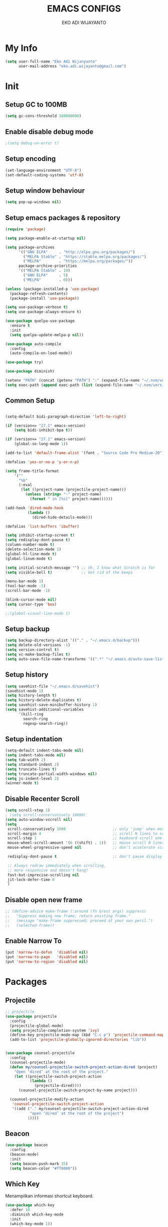 #+TITLE: EMACS CONFIGS
#+AUTHOR: EKO ADI WIJAYANTO
#+EMAIL: [[mailto:eko.adi.wijayanto@gmail.com][eko.adi.wijayanto@gmail.com]]


* My Info
#+BEGIN_SRC emacs-lisp
  (setq user-full-name "Eko Adi Wijanyanto"
        user-mail-address "eko.adi.wijayanto@gmail.com")
#+END_SRC
* Init

** Setup GC to 100MB

#+BEGIN_SRC emacs-lisp
  (setq gc-cons-threshold 100000000)
#+END_SRC

** Enable disable debug mode

#+BEGIN_SRC emacs-lisp
  ;(setq debug-on-error t)  
#+END_SRC

** Setup encoding

#+BEGIN_SRC emacs-lisp
  (set-language-environment "UTF-8")
  (set-default-coding-systems 'utf-8)  
#+END_SRC

** Setup window behaviour 

#+BEGIN_SRC emacs-lisp
  (setq pop-up-windows nil)  
#+END_SRC

** Setup emacs packages & repository

#+BEGIN_SRC emacs-lisp
  (require 'package)

  (setq package-enable-at-startup nil)

  (setq package-archives
        '(("GNU ELPA"     . "http://elpa.gnu.org/packages/")
          ("MELPA Stable" . "https://stable.melpa.org/packages/")
          ("MELPA"        . "https://melpa.org/packages/"))
        package-archive-priorities
        '(("MELPA Stable" . 10)
          ("GNU ELPA"     . 5)
          ("MELPA"        . 0)))

  (unless (package-installed-p 'use-package)
    (package-refresh-contents)
    (package-install 'use-package))

  (setq use-package-verbose t)
  (setq use-package-always-ensure t)

  (use-package quelpa-use-package
    :ensure t
    :init
    (setq quelpa-update-melpa-p nil))

  (use-package auto-compile
    :config
    (auto-compile-on-load-mode))

  (use-package try)

  (use-package diminish)

  (setenv "PATH" (concat (getenv "PATH") ":" (expand-file-name "~/.nvm/versions/node/v12.18.0/bin")))
  (setq exec-path (append exec-path (list (expand-file-name "~/.nvm/versions/node/v12.18.0/bin"))))

#+END_SRC 

** Common Setup
#+BEGIN_SRC emacs-lisp

  (setq-default bidi-paragraph-direction 'left-to-right)

  (if (version<= "27.1" emacs-version)
      (setq bidi-inhibit-bpa t))

  (if (version<= "27.1" emacs-version)
      (global-so-long-mode 1))

  (add-to-list 'default-frame-alist '(font . "Source Code Pro Medium-20"))

  (defalias 'yes-or-no-p 'y-or-n-p)

  (setq frame-title-format
      '(""
        "%b"
        (:eval
         (let ((project-name (projectile-project-name)))
           (unless (string= "-" project-name)
             (format " in [%s]" project-name))))))

  (add-hook 'dired-mode-hook
            (lambda ()
              (dired-hide-details-mode)))

  (defalias 'list-buffers 'ibuffer)

  (setq inhibit-startup-screen t)
  (setq redisplay-dont-pause t)
  (column-number-mode t)
  (delete-selection-mode 1)
  (global-hl-line-mode t)
  (global-linum-mode t)

  (setq initial-scratch-message "") ;; Uh, I know what Scratch is for
  (setq visible-bell t)             ;; Get rid of the beeps

  (menu-bar-mode 1)
  (tool-bar-mode -1)
  (scroll-bar-mode -1)

  (blink-cursor-mode nil)
  (setq cursor-type 'box)  

  ;;(global-visual-line-mode 1)
#+END_SRC

** Setup backup

#+BEGIN_SRC emacs-lisp
  (setq backup-directory-alist '(("." . "~/.emacs.d/backup")))
  (setq delete-old-versions -1)
  (setq version-control t)
  (setq vc-make-backup-files t)
  (setq auto-save-file-name-transforms '((".*" "~/.emacs.d/auto-save-list/" t)))
#+END_SRC	

** Setup history

#+BEGIN_SRC emacs-lisp
  (setq savehist-file "~/.emacs.d/savehist")
  (savehist-mode 1)
  (setq history-length t)
  (setq history-delete-duplicates t)
  (setq savehist-save-minibuffer-history 1)
  (setq savehist-additional-variables
        '(kill-ring
          search-ring
          regexp-search-ring))
#+END_SRC

** Setup indentation

#+BEGIN_SRC emacs-lisp
  (setq-default indent-tabs-mode nil)
  (setq indent-tabs-mode nil)
  (setq tab-width 2)
  (setq standard-indent 2)
  (setq truncate-lines t)
  (setq truncate-partial-width-windows nil)
  (setq js-indent-level 2)
  (winner-mode t)
#+END_SRC

** Disable Recenter Scroll

#+BEGIN_SRC emacs-lisp
  (setq scroll-step 1)
  ; (setq scroll-conservatively 10000)
  (setq auto-window-vscroll nil)
  (setq
   scroll-conservatively 1000                     ;; only 'jump' when moving this far
   scroll-margin 4                                ;; scroll N lines to screen edge
   scroll-step 1                                  ;; keyboard scroll one line at a time
   mouse-wheel-scroll-amount '(6 ((shift) . 1))   ;; mouse scroll N lines
   mouse-wheel-progressive-speed nil              ;; don't accelerate scrolling

   redisplay-dont-pause t                         ;; don't pause display on input

   ;; Always redraw immediately when scrolling,
   ;; more responsive and doesn't hang!
   fast-but-imprecise-scrolling nil
   jit-lock-defer-time 0
   )
#+END_SRC

** Disable open new frame
#+BEGIN_SRC emacs-lisp
  ;; (define-advice make-frame (:around (fn &rest args) suppress)
  ;;   "Suppress making new frame; return existing frame."
  ;;   (message "make-frame suppressed; proceed at your own peril.")
  ;;   (selected-frame))
#+END_SRC
** Enable Narrow To
#+BEGIN_SRC emacs-lisp
  (put 'narrow-to-defun  'disabled nil)
  (put 'narrow-to-page   'disabled nil)
  (put 'narrow-to-region 'disabled nil)
#+END_SRC

* Packages
** Projectile
#+BEGIN_SRC emacs-lisp
  ;; projectile
  (use-package projectile
    :config
    (projectile-global-mode)
    (setq projectile-completion-system 'ivy)
    (define-key projectile-mode-map (kbd "C-c p") 'projectile-command-map)
    (add-to-list 'projectile-globally-ignored-directories "lib"))


  (use-package counsel-projectile
    :config
    (counsel-projectile-mode)
    (defun my/counsel-projectile-switch-project-action-dired (project)
      "Open ‘dired’ at the root of the project."
      (let ((projectile-switch-project-action
             (lambda ()
               (projectile-dired))))
        (counsel-projectile-switch-project-by-name project)))

    (counsel-projectile-modify-action
     'counsel-projectile-switch-project-action
     '((add ("." my/counsel-projectile-switch-project-action-dired
             "open ‘dired’ at the root of the project")
            1))))
#+END_SRC
** Beacon 
#+BEGIN_SRC emacs-lisp
  (use-package beacon
    :config
    (beacon-mode)
    :init
    (setq beacon-push-mark 35)
    (setq beacon-color "#ff0000"))

#+END_SRC
** Which Key
   Menampilkan informasi shortcut keyboard.
#+BEGIN_SRC emacs-lisp
  (use-package which-key
    :defer 10
    :diminish which-key-mode 
    :init
    (which-key-mode 1))
    :config
    (progn
      (setq which-key-popup-type 'side-window)
      (setq which-key-side-window-location 'right)
      (setq which-key-side-window-max-height 0.66)
      )
#+END_SRC
** Swiper 
#+BEGIN_SRC emacs-lisp
  (use-package ivy
    :ensure t
    :config
    (ivy-mode)
    (setq ivy-display-style 'fancy
          ivy-use-virtual-buffers t
          enable-recursive-minibuffers t
          ivy-use-selectable-prompt t)
    )
  (use-package ivy-yasnippet)
  (use-package counsel)
  (use-package smex) ; used by counsel sort recent
  (use-package swiper
    :diminish ivy-mode
    :config
    (ivy-mode 1)
    :init
    (setq ivy-initial-inputs-alist nil)
    (setq ivy-use-virtual-buffers t)
    (setq enable-recursive-minibuffers t)
    (global-set-key (kbd "C-s") 'swiper)
    (global-set-key (kbd "C-c C-r") 'ivy-resume)
    (global-set-key (kbd "<f6>") 'ivy-resume)
    (global-set-key (kbd "M-x") 'counsel-M-x)
    (global-set-key (kbd "C-x C-f") 'counsel-find-file)
    (global-set-key (kbd "<f1> f") 'counsel-describe-function)
    (global-set-key (kbd "<f1> v") 'counsel-describe-variable)
    (global-set-key (kbd "<f1> l") 'counsel-find-library)
    (global-set-key (kbd "<f2> i") 'counsel-info-lookup-symbol)
    (global-set-key (kbd "<f2> u") 'counsel-unicode-char)
    (global-set-key (kbd "C-c g") 'counsel-git)
    (global-set-key (kbd "C-c j") 'counsel-git-grep)
    (global-set-key (kbd "C-c k") 'counsel-ag)
    (global-set-key (kbd "C-x l") 'counsel-locate)
    (global-set-key (kbd "C-S-o") 'counsel-rhythmbox)
    (define-key minibuffer-local-map (kbd "C-r") 'counsel-minibuffer-history)
    (global-set-key (kbd "M-n") 'counsel-ag-thing-at-point)
    )

#+END_SRC

** Indent Guide
#+BEGIN_SRC emacs-lisp
  (use-package indent-guide
    :config
    (indent-guide-global-mode)
    )
#+END_SRC

** Multiple Cursors
#+BEGIN_SRC emacs-lisp
  (use-package multiple-cursors
    :bind (("C-]" . mc/mark-next-like-this)
           ("C-}" . mc/mark-all-like-this)
           ))
#+END_SRC

** Duplicate Current Line or Region
#+BEGIN_SRC emacs-lisp
  (use-package duplicate-thing
    :init
    (global-set-key (kbd "C-c d") 'duplicate-thing))

#+END_SRC
** Move Text 
#+BEGIN_SRC emacs-lisp
  (use-package move-text
    :config
    (move-text-default-bindings))

#+END_SRC
** GIT 
#+BEGIN_SRC emacs-lisp
  (use-package magit
    :init
    (global-set-key (kbd "C-c g") 'magit-status))

  (use-package git-gutter-fringe)

  (use-package git-timemachine)
#+END_SRC
** Paradox
#+BEGIN_SRC emacs-lisp
  (use-package paradox
    :defer nil
    :custom
    (paradox-github-token t)
    :config
    (paradox-enable))
#+END_SRC
** Save Place
#+BEGIN_SRC emacs-lisp
  (use-package saveplace
    :defer nil
    :config
    (save-place-mode))

#+END_SRC
** All the Icons
#+BEGIN_SRC emacs-lisp
  (use-package all-the-icons :ensure t)
  (use-package all-the-icons-dired :ensure t)
  (use-package all-the-icons-ivy :ensure t)
#+END_SRC

** Restart Emacs
#+BEGIN_SRC emacs-lisp
(use-package restart-emacs)
#+END_SRC
** Open With External Apps
#+BEGIN_SRC emacs-lisp
  ;  (setcdr (assq 'system org-file-apps-defaults-gnu ) "xdg-open %s")
  (use-package openwith
    :config
    (progn
      (openwith-mode t)
      (setq openwith-associations
            (list
             (list (openwith-make-extension-regexp
                    '("mm"))
                   "freemind"
                   '(file))
             (list (openwith-make-extension-regexp
                    '("mpg" "mpeg" "mp3" "mp4"
                      "avi" "wmv" "wav" "mov" "flv"
                      "ogm" "ogg" "mkv"))
                   "vlc"
                   '(file))
             (list (openwith-make-extension-regexp
                    '("docx" "doc" "xls" "ppt" "odt" "ods" "odg" "odp"))
                   "libreoffice"
                   '(file))
             '("\\.lyx" "lyx" (file))
             '("\\.chm" "kchmviewer" (file))
             (list (openwith-make-extension-regexp
                    '("pdf" "ps" "ps.gz" "dvi"))
                   "evince"
                   '(file))
             (list (openwith-make-extension-regexp
                    '("png" "jpg" "jpeg"))
                   "eog"
                   '(file))
             ))))
#+END_SRC
** Set Theme
#+BEGIN_SRC emacs-lisp
  ;; cobalt
  (use-package color-theme-modern
    :config
    (load-theme 'cobalt t)
    ;;(set-background-color "#151A28")
    ;;(set-face-background 'hl-line "#555555")
    ;;(set-face-foreground 'hl-line "#ffffff")
    (set-frame-font "Source Code Pro Medium 20" nil t)
    )
#+END_SRC
** Modeline
#+BEGIN_SRC emacs-lisp
  (use-package mood-line
    :config (mood-line-mode))

#+END_SRC
** String Inflection
#+BEGIN_SRC emacs-lisp
  (use-package string-inflection)
#+END_SRC

** AG
#+BEGIN_SRC emacs-lisp
  (use-package ag)
#+END_SRC

** Editor Config
#+BEGIN_SRC emacs-lisp
  (use-package editorconfig
    :diminish editorconfig-mode
    :config
    (editorconfig-mode 1))
#+END_SRC
** Expand Region
#+BEGIN_SRC emacs-lisp
  (use-package expand-region
    :init
    (global-set-key (kbd "C-^") 'er/expand-region))

#+END_SRC

** Smartparens
   Commands:
   - sp-splice-sexp to remove pair
   - sp-rewrap-sexp to change pair
   - sp-forward-barf-sexp
   - sp-forward-slurp-sexp
   - sp-forward-slurp-hybrid-sexp
   - sp-forward-sexp
   - sp-backward-sexp
   - sp-down-sexp
   - sp-backward-up-sexp
#+BEGIN_SRC emacs-lisp
  (use-package smartparens
    :config
    (progn
      (show-smartparens-global-mode t)
      (smartparens-global-mode t))
    :init
    (define-key smartparens-mode-map (kbd "C-M-f") 'sp-forward-sexp)
    (define-key smartparens-mode-map (kbd "C-M-b") 'sp-backward-sexp)

    (define-key smartparens-mode-map (kbd "C-M-a") 'sp-beginning-of-sexp)
    (define-key smartparens-mode-map (kbd "C-M-e") 'sp-end-of-sexp)

    (define-key smartparens-mode-map (kbd "C-M-k") 'sp-kill-sexp)
    (define-key smartparens-mode-map (kbd "C-M-w") 'sp-copy-sexp)

    (define-key smartparens-mode-map (kbd "M-<delete>") 'sp-unwrap-sexp)
    (define-key smartparens-mode-map (kbd "M-<backspace>") 'sp-rewrap-sexp)

    ;; (define-key smartparens-mode-map (kbd "C-M-d") 'sp-down-sexp)
    ;; (define-key smartparens-mode-map (kbd "C-M-a") 'sp-backward-down-sexp)

    ;; (define-key smartparens-mode-map (kbd "C-M-e") 'sp-up-sexp)
    ;; (define-key smartparens-mode-map (kbd "C-M-u") 'sp-backward-up-sexp)
    ;; (define-key smartparens-mode-map (kbd "C-M-t") 'sp-transpose-sexp)

    ;; (define-key smartparens-mode-map (kbd "C-M-n") 'sp-forward-hybrid-sexp)
    ;; (define-key smartparens-mode-map (kbd "C-M-p") 'sp-backward-hybrid-sexp)

    ;; (define-key smartparens-mode-map (kbd "C-M-k") 'sp-kill-sexp)
    ;; (define-key smartparens-mode-map (kbd "C-M-w") 'sp-copy-sexp)

    ;; (define-key smartparens-mode-map (kbd "M-<delete>") 'sp-unwrap-sexp)
    ;; (define-key smartparens-mode-map (kbd "M-<backspace>") 'sp-backward-unwrap-sexp)

    ;; (define-key smartparens-mode-map (kbd "C-<right>") 'sp-forward-slurp-sexp)
    ;; (define-key smartparens-mode-map (kbd "C-<left>") 'sp-forward-barf-sexp)
    ;; (define-key smartparens-mode-map (kbd "C-M-<left>") 'sp-backward-slurp-sexp)
    ;; (define-key smartparens-mode-map (kbd "C-M-<right>") 'sp-backward-barf-sexp)
    )

     ;; ("C-<right>" . sp-forward-slurp-sexp)
     ;; ("M-<right>" . sp-forward-barf-sexp)
     ;; ("C-<left>"  . sp-backward-slurp-sexp)
     ;; ("M-<left>"  . sp-backward-barf-sexp)

     ;; ("C-M-t" . sp-transpose-sexp)
     ;; ("C-M-k" . sp-kill-sexp)
     ;; ("C-k"   . sp-kill-hybrid-sexp)
     ;; ("M-k"   . sp-backward-kill-sexp)
     ;; ("C-M-w" . sp-copy-sexp)
     ;; ("C-M-d" . delete-sexp)

     ;; ("M-<backspace>" . backward-kill-word)
     ;; ("C-<backspace>" . sp-backward-kill-word)
     ;; ([remap sp-backward-kill-word] . backward-kill-word)

     ;; ("M-[" . sp-backward-unwrap-sexp)
     ;; ("M-]" . sp-unwrap-sexp)

     ;; ("C-x C-t" . sp-transpose-hybrid-sexp)

     ;; ("C-c ("  . wrap-with-parens)
     ;; ("C-c ["  . wrap-with-brackets)
     ;; ("C-c {"  . wrap-with-braces)
     ;; ("C-c '"  . wrap-with-single-quotes)
     ;; ("C-c \"" . wrap-with-double-quotes)
     ;; ("C-c _"  . wrap-with-underscores)
     ;; ("C-c `"  . wrap-with-back-quotes)))
#+END_SRC
** Yasnippet
#+BEGIN_SRC emacs-lisp
  (use-package yasnippet
    :diminish yas-minor-mode
    :init
    (progn
      (add-hook 'yas-minor-mode-hook
                (lambda ()
                  (yas-activate-extra-mode 'fundamental-mode)))))

  (yas-global-mode)

#+END_SRC
** Visual Regexp
#+BEGIN_SRC emacs-lisp
  (use-package visual-regexp
    :init
    ;;visual regexp search replace
    (define-key global-map (kbd "C-c r") 'vr/replace)
    (define-key global-map (kbd "C-c q") 'vr/query-replace)
    ;; if you use multiple-cursors, this is for you:
    (define-key global-map (kbd "C-c m") 'vr/mc-mark))

#+END_SRC

** Rainbow Delimiters
#+BEGIN_SRC emacs-lisp
  (use-package rainbow-delimiters 
    :init
    (custom-set-faces
     '(rainbow-delimiters-depth-1-face ((t (:foreground "dark orange"))))
     '(rainbow-delimiters-depth-2-face ((t (:foreground "deep pink"))))
     '(rainbow-delimiters-depth-3-face ((t (:foreground "chartreuse"))))
     '(rainbow-delimiters-depth-4-face ((t (:foreground "deep sky blue"))))
     '(rainbow-delimiters-depth-5-face ((t (:foreground "yellow"))))
     '(rainbow-delimiters-depth-6-face ((t (:foreground "orchid"))))
     '(rainbow-delimiters-depth-7-face ((t (:foreground "spring green"))))
     '(rainbow-delimiters-depth-8-face ((t (:foreground "sienna1"))))))
#+END_SRC

** IEdit



#+BEGIN_SRC emacs-lisp
  (use-package iedit :defer t)
#+END_SRC

** Hungry Delete
#+BEGIN_SRC emacs-lisp

  (use-package hungry-delete
    :config
    (global-hungry-delete-mode))

#+END_SRC

** Company
#+BEGIN_SRC emacs-lisp

  (use-package company
    :ensure t
    :init
    (global-company-mode)
    :config
    (setq company-idle-delay 1
          company-minimum-prefix-length 1
          company-show-numbers t
          company-tooltip-limit 20
          company-dabbrev-downcase nil)

    :bind ("C-:" . company-complete)  ; In case I don't want to wait
    :diminish company-mode)

  (use-package company-web
    :ensure t
    :hook (web-mode . (lambda () (add-to-list (make-local-variable 'company-backends) '(company-web-html)))))

  (use-package company-shell
    :config
    (add-to-list 'company-backends '(company-shell)))

  (setq company-backends '((
                            company-files
                            company-keywords
                            company-capf
                            company-yasnippet
                            company-abbrev
                            company-dabbrev
                            )
                           ))
#+END_SRC

** Rainbow Mode 
#+BEGIN_SRC emacs-lisp
(use-package rainbow-mode)

#+END_SRC
** IMenu List

Heading list index

#+BEGIN_SRC emacs-lisp
  (use-package imenu-list
    :ensure t
    :config
    (global-set-key (kbd "C-\"") #'imenu-list-smart-toggle))
#+END_SRC
* Org Mode
** Init
 #+BEGIN_SRC emacs-lisp
   (use-package org-journal
     :ensure t)

   ;; This is the base folder where all your "books"
   ;; will be stored.
   (setq journal-base-dir "/home/work/ORG/")
   (setq journal-name "journal.org")
   (setq org-journal-dir (concat journal-base-dir "journal"))

   (add-hook 'org-src-mode-hook 'disable-fylcheck-in-org-src-block)

   (global-set-key (kbd "C-c l") 'org-store-link)
   (global-set-key (kbd "C-c a") 'org-agenda)
   ;; (global-set-key (kbd "C-c c") 'org-capture)

   (setq org-tags-column 46)

   ;;; The most basic logging is to keep track of when a certain TODO item was finished
   (setq org-log-done 'time)

   ;; Start the weekly agenda on Monday
   (setq org-agenda-start-on-weekday 1)

   (setq org-startup-indented t)

   ;; Author name to be auto inserted in entries
   (setq journal-author "Eko Adi Wijayanto")

   (setq org-todo-keywords
         '((sequence "TODO" "WIP" "BLOCKED" "|" "DELEGATED" "ABANDONED" "CANCELED" "DONE")))

   ;; (setq org-todo-keyword-faces
   ;;       '(("TODO" . org-warning)
   ;;         ("WIP" . "yellow")
   ;;         ("BLOCKED" . "red")
   ;;         ("DONE" . "green")
   ;;         ("DELEGATED" . "orange")
   ;;         ("ABANDONED" . "magenta")
   ;;         ("CANCELED" . "gray")))

   ;; (setq document-types '(
   ;;                        ("o" "Storm")
   ;;                        ("r" "Recurring")
   ;;                        ("b" "Bookmarks")
   ;;                        ("s" "Snippets")
   ;;                        ("n" "Notes")
   ;;                        ("t" "Tasks")
   ;;                        ("d" "Daily Check")
   ;;                        ))

   ;; (setq org-agenda-files (list))

   ;; (add-to-list 'org-agenda-files (concat journal-base-dir journal-name))
   ;; (add-to-list 'org-agenda-files (concat journal-base-dir "junk.org"))
   ;; (add-to-list 'org-agenda-files (concat journal-base-dir "done.org"))

   ;; (setq org-refile-targets
   ;;       '((nil :maxlevel . 3)
   ;;         (org-agenda-files :maxlevel . 3)))

   ;; (setq org-capture-templates (list))
   ;; (dolist (dtype document-types)
   ;;   (setq tchar (car dtype))
   ;;   (setq tlabel (string-join (cdr dtype) ""))
   ;;   (setq llabel (downcase tlabel))
   ;;   (add-to-list 'org-capture-templates
   ;;                `(,tchar ,tlabel entry (file+headline ,(concat journal-base-dir journal-name) , tlabel) "* %? %^g\n%U" :empty-lines 1)))

                                           ;(org-agenda-files)

   (defun do-journal ()
     "Load todays journal entry for book"
     (interactive)
     (find-file (concat journal-base-dir journal-name )))

   ;; Journal Key bindings
   (global-set-key (kbd "C-c b") 'do-journal)


   (use-package org-roam
     :ensure t
     :init
     (setq org-roam-v2-ack t)
     :custom
     (org-roam-directory "/home/work/ORG/ROAM/")
     (org-roam-completion-everywhere t)
     (org-roam-completion-system 'default)
     (org-roam-dailies-directory "journal/")
     (org-roam-capture-templates
      '(
        ("d" "default" entry
         "* %?"
         :if-new (file+head "${slug}.org"
                            "#+title: ${title}\n\n")
         :unnarrowed t)
        ("s" "support" entry
         (file "/home/work/ORG/ROAM/templates/support.org")
         :if-new (file+head "support-${slug}.org"
                            "#+title: ${title}\n\n")
         :unnarrowed t)
        ("p" "support mapping" entry
         (file "/home/work/ORG/ROAM/templates/mapping.org")
         :if-new (file+head "support-${slug}.org"
                            "#+title: ${title}\n\n"))
        ("m" "meeting" entry
         "* %?"
         :if-new (file+head "meeting-${slug}.org"
                            "#+title: ${title}\n\n")
         :unnarrowed t)
        ("d" "development" entry
         "* %?"
         :if-new (file+head "development-${slug}.org"
                            "#+title: ${title}\n\n")
         :unnarrowed t)
        ("t" "test plan" entry
         "* %?"
         :if-new (file+head "test_plan-${slug}.org"
                            "#+title: ${title}\n\n")
         :unnarrowed t)
        )
      )
     (org-roam-dailies-capture-templates
      '(
        ("d" "default" entry "* %?"
         :if-new (file+head "%<%Y%m%d%H%M%S>.org"
                            "#+title: %<%Y-%m-%d>\n\n[[roam:%<%Y-%B>]]\n\n")
         :unnarrowed t)
        ("t" "Task" entry "* TODO %?\n  %U\n  %a\n  %i"
         :if-new (file+head "%<%Y%m%d%H%M%S>.org"
                            "#+title: %<%Y-%m-%d>\n\n[[roam:%<%Y-%B>]]\n\n")
         :empty-lines 1
         :unnarrowed t)
        ("j" "Journal" entry "* %<%I:%M %p> - Journal  :journal:\n\n%?\n\n"
         :if-new (file+head "%<%Y%m%d%H%M%S>.org"
                            "#+title: %<%Y-%m-%d>\n\n[[roam:%<%Y-%B>]]\n\n")
         :unnarrowed t)
        ("l" "Log Entry" entry "* %<%I:%M %p> - %?"
         :if-new (file+head "%<%Y%m%d%H%M%S>.org"
                            "#+title: %<%Y-%m-%d>\n\n[[roam:%<%Y-%B>]]\n\n")
         :unnarrowed t)
        ))
     :bind (
            ("C-c n l" . org-roam-buffer-toggle)
             ("C-c n f" . org-roam-node-find)
             ("C-c n g" . org-roam-graph)
             ("C-c n i" . org-roam-node-insert)
             ("C-c n c" . org-roam-capture)
             ;; Dailies
             ("C-c n j" . org-roam-dailies-capture-today)
            )
     :config
     (org-roam-setup))

 #+END_SRC

** Load languages
#+BEGIN_SRC emacs-lisp

  (use-package plantuml-mode
    :quelpa (plantuml-mode :fetcher github :repo "wildsoul/plantuml-mode"))

  (setq org-plantuml-jar-path "/home/work/TOOLS/plantuml.jar")

  (org-babel-do-load-languages
   'org-babel-load-languages
   '(
     (sql . t)
     (js . t)
     (plantuml . t)
     ))

  (defun my-org-confirm-babel-evaluate (lang body)
    (not (member lang '("plantuml"))))

  (setq org-image-actual-width 300)
  (setq org-confirm-babel-evaluate 'my-org-confirm-babel-evaluate)
  (add-hook 'org-babel-after-execute-hook 'org-display-inline-images 'append)
  (add-to-list 'auto-mode-alist '("\\.plantuml\\'" . plantuml-mode))

  (defadvice org-display-inline-images
    (around handle-openwith
            (&optional include-linked refresh beg end) activate compile)
    (if openwith-mode
        (progn
          (openwith-mode -1)
          ad-do-it
          (openwith-mode 1))
      ad-do-it))
#+END_SRC
** Set Faces
#+BEGIN_SRC emacs-lisp
(custom-set-faces
 '(org-document-title ((t (:weight bold :height 1.75 :underline nil))))
 '(org-level-1 ((t (:weight bold :height 1.4))))
 '(org-level-2 ((t (:weight bold :height 1.3))))
 '(org-level-3 ((t (:weight bold :height 1.2))))
 '(org-level-4 ((t (:weight bold :height 1.15)))))



; (custom-set-faces
;  '(org-document-title ((t (:inherit default :height 1.75 :underline nil))))
;  '(org-level-1 ((t (:inherit default :height 1.4))))
;  '(org-level-2 ((t (:inherit default :height 1.3))))
;  '(org-level-3 ((t (:inherit default :height 1.2))))
;  '(org-level-4 ((t (:inherit default :height 1.15)))))
#+END_SRC

** Org Bullets 
#+BEGIN_SRC emacs-lisp

  (use-package org-bullets        
    :init
    (add-hook 'org-mode-hook (lambda () (org-bullets-mode 1))))

#+END_SRC
* Development
** UUID
#+BEGIN_SRC emacs-lisp
  (use-package uuid
    :ensure t)

  (use-package uuidgen
    :ensure t)
#+END_SRC

** Scad mode
#+BEGIN_SRC emacs-lisp
  ;; (use-package scad-preview)
  (use-package scad-mode
    :init
    (progn
      (autoload 'scad-mode "scad-mode" "A major mode for editing OpenSCAD code." t)
      (add-to-list 'auto-mode-alist '("\\.scad$" . scad-mode))
      ;; (add-hook 'scad-mode-hook 'scad-preview-mode)
      ))
#+END_SRC

** Web Mode
#+BEGIN_SRC emacs-lisp
  (use-package emmet-mode
    :ensure t
    :diminish (emmet-mode . "ε")
    :hook
    ((rjsx-mode-hook . emmet-mode) ;; Auto-start on any markup modes
     (vue-html-mode-hook . emmet-mode) ;; Auto-start on any markup modes
     (sgml-mode-hook . emmet-mode) ;; Auto-start on any markup modes
     (css-mode-hook . emmet-mode)) ;; enable Emmet's css abbreviation.
    :init
    (setq emmet-indentation 2
          emmet-move-cursor-between-quotes t)
    )

  (use-package web-mode
    :mode
    (
     "\\.js[x]?\\'"
     "\\.html\\'"
     "\\.ejs\\'")
    :custom
    ;; Some from https://github.com/fxbois/web-mode/issues/872#issue-219357898
    (web-mode-markup-indent-offset 2)
    (web-mode-css-indent-offset 2)
    (web-mode-code-indent-offset 2)
    (web-mode-script-padding 2)
    (web-mode-attr-indent-offset 2)
    (web-mode-enable-css-colorization t)
    (web-mode-enable-auto-quoting nil)
    (web-mode-enable-current-element-highlight t)

    ;; Indent inline JS/CSS within HTML
    ;; https://stackoverflow.com/a/36725155/3516664
    (web-mode-script-padding 2)
    (web-mode-style-padding 2)
    (web-mode-block-padding 2)
    :config
    (add-to-list 'web-mode-indentation-params '("lineup-args" . nil))
    (add-to-list 'web-mode-indentation-params '("lineup-calls" . nil))
    (add-to-list 'web-mode-indentation-params '("lineup-concats" . nil))
    (add-to-list 'web-mode-indentation-params '("lineup-quotes" . nil))
    (add-to-list 'web-mode-indentation-params '("lineup-ternary" . nil))
    (add-to-list 'web-mode-indentation-params '("case-extra-offset" . nil))
    (add-to-list 'web-mode-indentation-params '("lineup-ternary" . nil))

    (add-to-list 'auto-mode-alist '("\\.jsx?$" . web-mode))
    (setq web-mode-content-types-alist
          '(("jsx"  . "\\.js[x]?\\'")))
    (add-hook 'web-mode-hook #'rainbow-delimiters-mode)
      ;; (defun my-web-mode-hook ()
      ;;   "Hooks for Web mode."
      ;;   (setq web-mode-markup-indent-offset 2)
      ;;   (setq web-mode-css-indent-offset 2)
      ;;   (setq web-mode-code-indent-offset 2)
      ;; (add-hook 'web-mode-hook  'my-web-mode-hook)
    )


  (use-package web-beautify
    :commands (web-beautify-css
               web-beautify-css-buffer
               web-beautify-html
               web-beautify-html-buffer
               web-beautify-js
               web-beautify-js-buffer))

  (use-package web-completion-data :ensure t)
  (use-package web-mode-edit-element :ensure t)

#+END_SRC
** Typescript
#+BEGIN_SRC emacs-lisp
  (use-package tide
    :config
    (progn
      (defun setup-tide-mode ()
        (interactive)
        (tide-setup)
        (flycheck-mode +1)
        (setq flycheck-check-syntax-automatically '(save mode-enabled))
        (eldoc-mode +1)
        (tide-hl-identifier-mode +1)
        ;; company is an optional dependency. You have to
        ;; install it separately via package-install
        ;; `M-x package-install [ret] company`
        (company-mode +1))

      ;; (and )ligns annotation to the right hand side
      (setq company-tooltip-align-annotations t)
      (setq typescript-indent-level 2)

      ;; (format "message" format-args)ormats the buffer before saving
      ;; (add-hook 'before-save-hook 'tide-format-before-save)

      (add-hook 'typescript-mode-hook #'setup-tide-mode)))
#+END_SRC

** Json Mode
#+BEGIN_SRC emacs-lisp
  (use-package json-mode)
  ;(use-package jq-mode)
  ;(use-package jq-format)
  (use-package counsel-jq)

#+END_SRC
** Verb (Http Client)
#+BEGIN_SRC emacs-lisp
  (use-package verb
    :config
    (with-eval-after-load 'org
      (define-key org-mode-map (kbd "C-c C-r") verb-command-map)))
#+END_SRC

** Handlerbar
#+BEGIN_SRC emacs-lisp
  (use-package handlebars-mode
    :ensure t)
#+END_SRC
* Custom
** Escape binding
#+BEGIN_SRC emacs-lisp
  ; Map escape to cancel (like C-g)...
  (define-key isearch-mode-map [escape] 'isearch-abort)   ;; isearch
  (define-key isearch-mode-map "\e" 'isearch-abort)   ;; \e seems to work better for terminals
  (global-set-key [escape] 'keyboard-escape-quit)         ;; everywhere else
  (defadvice keyboard-escape-quit
    (around keyboard-escape-quit-dont-close-windows activate)
    (let ((buffer-quit-function (lambda () ())))
      ad-do-it))
#+END_SRC
** Focus to new window
#+BEGIN_SRC emacs-lisp
  (defadvice split-window (after move-point-to-new-window activate)
    "Moves the point to the newly created window after splitting."
    (other-window 1))
#+END_SRC

** Zoom
#+BEGIN_SRC emacs-lisp
  ;; scroll zoom
  (global-set-key [C-mouse-4] 'text-scale-increase)
  (global-set-key (kbd "C-+") 'text-scale-increase)
  (global-set-key [C-mouse-5] 'text-scale-decrease)
  (global-set-key (kbd "C--") 'text-scale-decrease)
#+END_SRC
** Find file at the point
#+BEGIN_SRC emacs-lisp
  (global-set-key (kbd "C-c f") 'find-file-at-point)
#+END_SRC
** New Journal Entries
#+BEGIN_SRC emacs-lisp
  (global-set-key (kbd "C-c j") 'org-journal-new-entry)
#+END_SRC
** Kill this buffer
#+BEGIN_SRC emacs-lisp
  (global-set-key (kbd "C-x /") 'kill-this-buffer)
  (global-set-key (kbd "<C-f4>") 'delete-window)
#+END_SRC
** Bookmarks at Startup
#+BEGIN_SRC emacs-lisp
  (bookmark-bmenu-list)
  (switch-to-buffer "*Bookmark List*")
#+end_SRC
** Highlight
#+BEGIN_SRC emacs-lisp
  (set-face-attribute 'region nil :background "#E0115F" :foreground "#fff" :weight 'bold)
#+END_SRC
** Load Custom Function
#+BEGIN_SRC emacs-lisp
  (add-hook 'after-change-major-mode-hook
            (lambda ()
              (modify-syntax-entry ?_ "w")))

  (message "start load dir")
  (use-package load-dir
    :ensure t)
#+END_SRC
** New File
#+BEGIN_SRC emacs-lisp
  (defun new-file (msg)
    "create new file"
    (interactive "sEnter Context: ")
    (find-file (expand-file-name (concat "/home/work/ORG/log/" (format-time-string "%Y%m%d%T") "-" msg))))

  (global-set-key (kbd "C-c y") 'new-file)

  (defun today-file ()
    "create today file"
    (interactive)
    (find-file (expand-file-name (concat "/home/work/ORG/estaf/" (format-time-string "%Y-%m") "/" (format-time-string "%d") ".org"))))

  (global-set-key (kbd "C-c e") 'today-file)
#+END_SRC
** Page Up/Down
#+BEGIN_SRC emacs-lisp
  (global-set-key [mouse-9] 'scroll-down-command)
  (global-set-key [mouse-8] 'scroll-up-command)
#+END_SRC
** Paste Screenshot
#+BEGIN_SRC emacs-lisp
  (defun my-org-screenshot ()
    "Take a screenshot into a time stamped unique-named file in the
  same directory as the org-buffer and insert a link to this file."
    (interactive)
    (setq filename
          (concat
           (make-temp-name
            (concat (buffer-file-name)
                    "_"
                    (format-time-string "%Y%m%d_%H%M%S_")) ) ".png"))
    (call-process "import" nil nil nil filename)
    (insert (concat "[[" filename "]]"))
    (org-display-inline-images))
#+END_SRC

** Copy Buffer Path
#+BEGIN_SRC emacs-lisp

  (defun copy-file-name-to-clipboard ()
    "Copy the current buffer file name to the clipboard."
    (interactive)
    (let ((filename (if (equal major-mode 'dired-mode)
                        default-directory
                      (buffer-file-name))))
      (when filename
        (kill-new filename)
        (message "Copied buffer file name '%s' to the clipboard." filename))))

#+END_SRC
* promoted
** Hydra
#+BEGIN_SRC emacs-lisp
  (use-package hydra
    :ensure t
    :bind ("C-c w" . hydra-clock/body))

  (defhydra hydra-clock (:color blue)
    "
      ^
      ^Clock^             ^Do^
      ^─────^─────────────^──^─────────
      _q_ quit            _c_ cancel
      ^^                  _d_ display
      ^^                  _e_ effort
      ^^                  _i_ in
      ^^                  _j_ jump
      ^^                  _o_ out
      ^^                  _r_ report
      ^^                  ^^
      "
    ("q" nil)
    ("c" org-clock-cancel :color pink)
    ("d" org-clock-display)
    ("e" org-clock-modify-effort-estimate)
    ("i" org-clock-in)
    ("j" org-clock-goto)
    ("o" org-clock-out)
    ("r" org-clock-report))


#+END_SRC
** Copyit
#+BEGIN_SRC emacs-lisp
  (use-package copyit
    :ensure t)
#+END_SRC
** Jest
#+BEGIN_SRC emacs-lisp
  (use-package jest-test-mode
    :after (web-mode)
    :config
    (setq  jest-pdb-track nil)
    (defun jest--transform-arguments (args)
      "Transform ARGS so that jest understands them."
      (-->
       args
       (jest--quote-string-option it "-k")
       (jest--quote-string-option it "-m")))
    (defun jest--project-root ()
      "Find the project root directory."
      (locate-dominating-file (buffer-file-name) "package.json"))
    (defun jest-wallex-manager ()
      "Set jest-executable for wallex-base manager"
      (interactive)
      (defun jest-test-command (filename)
        "Format test arguments for FILENAME."
        (format "SLACK_TEST_MODE=true EMAIL_TEST_MODE=true npm run test:manager -- --detectOpenHandles %s %s"
                (mapconcat #'shell-quote-argument jest-test-options " ")

                filename)))
    (defun jest-wallex-manager-with-slack ()
      "Set jest-executable for wallex-base manager with slack enabled"
      (interactive)
      (jest-test-update-last-test "SLACK_TEST_MODE=false EMAIL_TEST_MODE=true npm run test:manager -- "))
    :hook (web-mode . jest-test-mode))
#+END_SRC
** Origami Code Folding
#+BEGIN_SRC emacs-lisp
  (use-package origami)
#+END_SRC
** Undo Tree
   Menampilkan history undo dalam bentuk tree.
#+BEGIN_SRC emacs-lisp
  (use-package undo-tree
    :diminish undo-tree-mode
    :init
    (global-undo-tree-mode)
    :config
    (progn
      (global-set-key (kbd "C-z") 'undo)
      (global-set-key (kbd "C-S-z") 'redo)
      (global-set-key (kbd "M-/") 'undo-tree-visualize))
    :custom
    (undo-tree-visualizer-diff t)
    (undo-tree-history-directory-alist '(("." . "~/.emacs.d/undo")))
    (undo-tree-visualizer-timestamps t))

#+END_SRC

** Buffer Flip
#+BEGIN_SRC emacs-lisp
  (use-package buffer-flip
    :bind  (("C-<tab>" . buffer-flip)
            :map buffer-flip-map
            ( "C-<tab>" .   buffer-flip-forward) 
            ( "C-S-<tab>" . buffer-flip-backward) 
            ( "C-ESC" .     buffer-flip-abort))
    :config
    (setq buffer-flip-skip-patterns
          '("^\\*helm\\b"
            "^\\*swiper\\*$")))
#+END_SRC
** Pretty Hydra
** OV
https://github.com/emacsorphanage/ov

